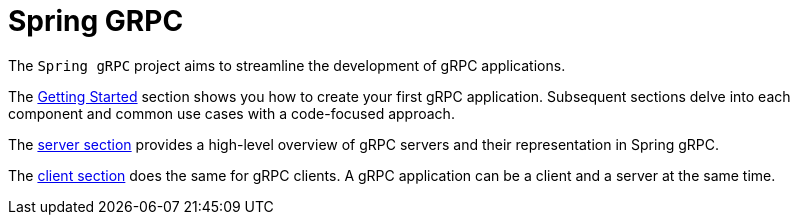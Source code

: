 [[introduction]]
= Spring GRPC

The `Spring gRPC` project aims to streamline the development of gRPC applications.

The xref:getting-started.adoc[Getting Started] section shows you how to create your first gRPC application.
Subsequent sections delve into each component and common use cases with a code-focused approach.

The xref:server.adoc[server section] provides a high-level overview of gRPC servers and their representation in Spring gRPC.

The xref:client.adoc[client section] does the same for gRPC clients. A gRPC application can be a client and a server at the same time.
